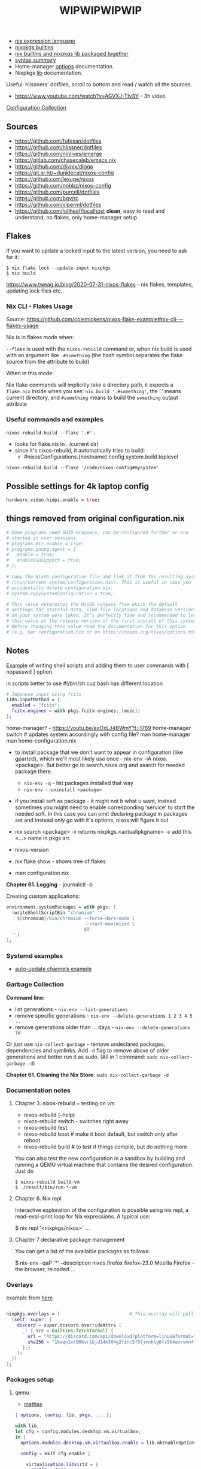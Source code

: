 #+title: WIPWIPWIPWIP

- [[https://nixos.org/manual/nix/stable/language/index.html][nix expression language]]
- [[https://nixos.org/manual/nixos/stable/options.html][nixpkgs builtins]]
- [[https://teu5us.github.io/nix-lib.html][nix builtins and nixpkgs lib packaged together]]
- [[https://nixos.org/manual/nixos/stable/index.html#sec-nix-syntax-summary][syntax summary]]
- Home-manager [[https://nix-community.github.io/home-manager/options.html][options]] documentation.
- Nixpkgs [[https://nixos.org/manual/nixpkgs/stable][lib]] documentation.

Useful: hlissners' dotfiles, scroll to bottom and read / watch all the sources.

- https://www.youtube.com/watch?v=AGVXJ-TIv3Y - 3h video

[[https://nixos.wiki/wiki/Configuration_Collection][Configuration Collection]]

** Sources
- https://github.com/fufexan/dotfiles
- https://github.com/hlissner/dotfiles
- https://github.com/ninlives/emerge
- https://gitlab.com/chasecaleb/emacs.nix
- https://github.com/divnix/digga
- https://git.sr.ht/~dunklecat/nixos-config
- https://github.com/lexuge/nixos
- https://github.com/nobbz/nixos-config
- https://github.com/purcell/dotfiles
- https://github.com/bqv/rc
- https://github.com/viperml/dotfiles
- [[https://github.com/jollheef/localhost]] *clean*, easy to read and understand, no
  flakes, only home-manager setup

** Flakes
If you want to update a locked input to the latest version, you need to ask for
it:

: $ nix flake lock --update-input nixpkgs
: $ nix build

https://www.tweag.io/blog/2020-07-31-nixos-flakes - nix flakes, templates,
updating lock files etc..

*** Nix CLI - Flakes Usage
Source: https://github.com/colemickens/nixos-flake-example#nix-cli---flakes-usage

Nix is in flakes mode when:

 ~--flake~ is used with the ~nixos-rebuild~ command or, when nix build is used with
 an argument like ~.#something~ (the hash symbol separates the flake source from
 the attribute to build)

When in this mode:

 Nix flake commands will implicitly take a directory path, it expects a
 ~flake.nix~ inside when you see: ~nix build '.#something'~, the '.' means current
 directory, and ~#something~ means to build the ~something~ output attribute

*** Useful commands and examples

~nixos-rebuild build --flake '.#'~ :
- looks for flake.nix in . (current dir)
- since it's nixos-rebuild, it automatically tries to build:
  - #nixosConfigurations.{hostname}.config.system.build.toplevel

: nixos-rebuild build --flake '/code/nixos-config#mysystem'

** Possible settings for 4k laptop config
#+begin_src nix
hardware.video.hidpi.enable = true;
#+end_src

** things removed from original configuration.nix
#+begin_src nix
  # Some programs need SUID wrappers, can be configured further or are
  # started in user sessions.
  # programs.mtr.enable = true;
  # programs.gnupg.agent = {
  #   enable = true;
  #   enableSSHSupport = true;
  # };

  # Copy the NixOS configuration file and link it from the resulting system
  # (/run/current-system/configuration.nix). This is useful in case you
  # accidentally delete configuration.nix.
  # system.copySystemConfiguration = true;

  # This value determines the NixOS release from which the default
  # settings for stateful data, like file locations and database versions
  # on your system were taken. It‘s perfectly fine and recommended to leave
  # this value at the release version of the first install of this system.
  # Before changing this value read the documentation for this option
  # (e.g. man configuration.nix or on https://nixos.org/nixos/options.html).

#+end_src

** Notes
[[https://github.com/ninlives/emerge/tree/ce9e1c780019c1aa5d945545de7f25ba295b9f01/impl/lego/network/switch.nix][Example]] of writing shell scripts and adding them to user commands with [
nopasswd ] option.

in scripts better to use #!/bin/sh cuz bash has different location

#+begin_src nix
# Japanese input using fcitx
i18n.inputMethod = {
  enabled = "fcitx";
  fcitx.engines = with pkgs.fcitx-engines; [mozc];
};
#+end_src

#+NAME: home-manager
#+begin_center
home-manager? - https://youtu.be/axOxLJ4BWmY?t=1769
home-manager switch # updates system accordingly with config file?
man home-manager
man home-configuration.nix
#+end_center

- to install package that we don't want to appear in configuration (like
  gparted), which we'll most likely use once - nix-env -iA nixos.<package>. But
  better go to search.nixos.org and search for needed package there.
  - ~nix-env -q~ - list packages installed that way
  - ~nix-env --uninstall <package>~
- if you install soft as package - it might not b what u want, instead sometimes
  you might need to enable corresponding 'service' to start the needed soft. In
  this case you can omit declaring package in packages set and instead only go
  with it's options, nixos will figure it out

- nix search <package> -> returns nixpkgs.<actuallpkgname> -> add this <...>
  name in pkgs arr.
- nixos-version
- nix flake show - shows tree of flakes
- man configuration.nix

*Chapter 61. Logging* - journalctl -b

Creating custom applications:
#+begin_src nix
  environment.systemPackages = with pkgs; [
    (writeShellScriptBin "chromium" ''
      ${chromium}/bin/chromium --force-dark-mode \
                               --start-maximized \
                               $@
    '')
  ];
#+end_src

*** Systemd examples
- [[https://github.com/jollheef/localhost/tree/9b968991f6f108b1c7adcd17946cf9e783f6af99/auto-update.nix][auto-update channels example]]

*** Garbage Collection
*Command line:*

- list generations - ~nix-env --list-generations~
- remove specific generations - ~nix-env --delete-generations 1 2 3 4 5 ..~
- remove generations older than ... days - ~nix-env --delete-generations 7d~

Or just use ~nix-collect-garbage~ - remove undeclared packages, dependencies and
symlinks. Add ~-d~ flag to remove above of older generations and better run it as
sudo. (All in 1 command: ~sudo nix-collect-garbage -d~)

*Chapter 61. Cleaning the Nix Store*: ~sudo nix-collect-garbage -d~
*** Documentation notes
**** Chapter 3. nixos-rebuild + testing on vm
- nixos-rebuild (--help)
- nixos-rebuild switch - switches right away
- nixos-rebuild test
- nixos-rebuild boot # make it boot default, but switch only after reboot
- nixos-rebuild build # to test if things compile, but do nothing more

You can also test the new configuration in a sandbox by building and running a
QEMU virtual machine that contains the desired configuration. Just do

: $ nixos-rebuild build-vm
: $ ./result/bin/run-*-vm

**** Chapter 6. Nix repl
#+begin_center
Interactive exploration of the configuration is possible using nix repl, a read-eval-print loop for Nix expressions. A typical use:

$ nix repl '<nixpkgs/nixos>'
...
#+end_center

**** Chapter 7 declarative package management
You can get a list of the available packages as follows:

$ nix-env -qaP '*' --description
nixos.firefox   firefox-23.0   Mozilla Firefox - the browser, reloaded
...
*** Overlays
example from [[https://github.com/matthiasbenaets/nixos-config/tree/0d8cc23b718d404c1e61738a73cc9db924b64ee8/hosts/desktop/default.nix][here]]
#+begin_src nix

  nixpkgs.overlays = [                          # This overlay will pull the latest version of Discord
    (self: super: {
      discord = super.discord.overrideAttrs (
        _: { src = builtins.fetchTarball {
          url = "https://discord.com/api/download?platform=linux&format=tar.gz";
          sha256 = "1kwqn1xr96kvrlbjd14m304g2finc5f5ljvnklg6fs5k4avrvmn4";
        };}
      );
    })
  ];

#+end_src
*** Packages setup
**** qemu
- [[https://github.com/matthiasbenaets/nixos-config/tree/0d8cc23b718d404c1e61738a73cc9db924b64ee8/modules/desktop/virtualisation/qemu.nix][mattias]]

# some example from somewhere idr
#+begin_src nix
{ options, config, lib, pkgs, ... }:

with lib;
let cfg = config.modules.desktop.vm.virtualbox;
in {
  options.modules.desktop.vm.virtualbox.enable = lib.mkEnableOption "virtualbox";

  config = mkIf cfg.enable {

    virtualisation.libvirtd = {
      enable = true;
      qemu.package = qemu_kvm;
      onBoot = "ignore";
    };

    environment.systemPackages = with pkgs; [
      # Creating an image:
      #   qemu-img create -f qcow2 disk.img
      # Creating a snapshot (don't tamper with disk.img):
      #   qemu-img create -f qcow2 -b disk.img snapshot.img
      qemu

      virtmanager
    ]; # spice-gtk ?

    user.extraGroups = [ "libvirtd" ];

    # https://github.com/ninlives/emerge/tree/ce9e1c780019c1aa5d945545de7f25ba295b9f01/impl/lego/hardware/virtualisation.nix
    # boot.binfmt.emulatedSystems = [ "aarch64-linux" ];
  };
}
#+end_src

**** dunst
[[https://github.com/matthiasbenaets/nixos-config/tree/0d8cc23b718d404c1e61738a73cc9db924b64ee8/modules/services/dunst.nix][example]]

** lack of internet questions:

#+NAME: ~/learning/fufexan/hosts/io/default.nix
#+begin_src nix
# boot.plymouth.enable = true;
environment.systemPackages = [config.boot.kernelPackages.cpupower];

environment = {
  # set channels
  etc = {
    "nix/flake-channels/system".source = inputs.self;
    "nix/flake-channels/nixpkgs".source = inputs.nixpkgs;
    "nix/flake-channels/home-manager".source = inputs.hm;
  };
};

services = {
  avahi = {
    enable = true;
    nssmdns = true;
    publish.enable = true;
    publish.domain = true;
    publish.userServices = true;
  };

  openssh = {
    enable = true;
    useDns = true;
  };

  resolved.enable = true;

  tailscale.enable = true;
};

zramSwap.enable = true;
#+end_src

Is it a nix repl here? - ~/learning/fufexan/pkgs/repl/default.nix

** Todo / to check
*** To setup [0/9]
**** TODO setup openvpn
**** TODO setup tdlib
**** TODO setup mu4e
**** TODO setup node
**** TODO Setup nix img

~/learning/fufexan/modules/iso.nix

#+NAME: lexuge dots
#+begin_src nix
niximg = self.nixosConfigurations.niximg.config.system.build.isoImage;
#+end_src

Shell scripts:
- https://github.com/jollheef/localhost#installation
- https://github.com/LEXUGE/nixos/blob/master/install.sh
- https://github.com/Ninlives/emerge/blob/master/def/default.nix#L28
- [[file:~/learning/emerge/impl/echo/image.nix][another example]]

**** TODO Setup other nix settings
~/learning/calebchase/nixos-config/nixos/nix.nix - good example

#+begin_src nix
supportedFeatures = ["nixos-test" "benchmark" "kvm" "big-parallel"];

# This is just a representation of the nix default
nix.systemFeatures = [ "nixos-test" "benchmark" "big-parallel" "kvm" ];

# nix.settings.system-features =
#   [ "benchmark" "big-parallel" "kvm" "nixos-test" "recursive-nix" ];
nix.settings.experimental-features =
  [ "recursive-nix" "flakes" "nix-command" ];
nix.settings.flake-registry = pkgs.writeText "flake-empty.json"
  (builtins.toJSON {
    flakes = [ ];
    version = 2;
  });
#+end_src

**** TODO Setup theme
Learn 'modules/themes' dir in hlissners' dots \+ also check [[https://github.com/ninlives/emerge/tree/ce9e1c780019c1aa5d945545de7f25ba295b9f01/impl/lego/hardware/boot.nix][this]] boot theming
file +
: boot.loader.grub.fontSize = 72;

possible home-manager options:

- [ ] also move some font and maybe other theme-related configs out from
  hyprland.nix file, cuz for now there are plenty of unrelated to hypr
  things in there.

#+begin_src nix
# XXX: customize theme for different one / custom, and cursor as well
pointerCursor = {
  name = "Dracula-cursors";
  package = pkgs.dracula-theme;
  size = 16;
};
# NixOS uses location below for default wallpaper, so below you can source it from wherever you want
# file.".config/wall".source = ../modules/themes/wall;
#+end_src

GTK theming setup example:
#+begin_src nix
gtk = {
  enable =   true;
  theme = {
    name = "Dracula";
    package = pkgs.dracula-theme;
  };
  iconTheme = {
    name = "Papirus-Dark";
    package = pkgs.papirus-icon-theme;
  };
  font = {
    # or FiraCode Nerd Font Mono Medium
    name = "JetBrains Mono Medium";
  };
};
#+end_src

And another [[https://github.com/jollheef/localhost/tree/9b968991f6f108b1c7adcd17946cf9e783f6af99/home-manager.nix][example]]:
#+begin_src nix
    gtk = {
      enable = true;
      theme.name = "Adwaita-dark";
      font.name = "Ubuntu 12";
      iconTheme = {
        name = "Adwaita";
        package = pkgs.gnome3.adwaita-icon-theme;
      };
      gtk2.extraConfig = ''
        gtk-cursor-theme-name = capitaine-cursors;
      '';
      gtk3.extraConfig = { gtk-cursor-theme-name = "capitaine-cursors"; };
    };
#+end_src

home.pointerCursor
#+begin_src nix
# This will set cursor systemwide so applications can not choose their own
pointerCursor = {
  name = "Dracula-cursors";
  package = pkgs.dracula-theme;
  size = 16;
};
#+end_src

Fonts [[https://github.com/ninlives/emerge/tree/ce9e1c780019c1aa5d945545de7f25ba295b9f01/impl/lego/ui/fonts.nix][example]].

  environment.systemPackages = with pkgs; [
    glib
    gsettings-desktop-schemas
    quintom-cursor-theme
  ];

**** TODO Setup easyeffects (like minihost on windows)
https://www.youtube.com/watch?v=6LbEmP1_dog

hardware -> audio module -> easyeffects app
**** TODO Try out nix-sops
[[https://samleathers.com/posts/2022-02-11-my-new-network-and-sops.html][Good article]] to start with, but find some dotfiles with example of sops usage:
- https://github.com/disassembler/network
- https://github.com/ninlives/emerge Example from [[https://github.com/ninlives/emerge][emerge]] repo: - [[https://github.com/ninlives/emerge/tree/ce9e1c780019c1aa5d945545de7f25ba295b9f01/bombe/default.nix][Defines]] it
  (follow along in this folder for file format) and [[https://github.com/ninlives/emerge/tree/ce9e1c780019c1aa5d945545de7f25ba295b9f01/impl/neko/program/qute/default.nix][imports]] it in modules. He's
  using it in his syncthing config.

[[https://github.com/Mic92/sops-nix][documentation]]

[[https://discourse.nixos.org/t/flakes-secret-configs/14638][Some discussion]] on how to store secrets in nixos repo and [[https://nixos.wiki/wiki/Comparison_of_secret_managing_schemes][comparison]] of them.

*** To fix [0/3]
- [ ] default browser not applying to emacs
- [ ] fix warframe launcher working badly

*** Backlog [0/5]
# not urgent, but most likely needed setups / fixes

**** TODO Xbox-controller setup [[https://github.com/ninlives/emerge/tree/ce9e1c780019c1aa5d945545de7f25ba295b9f01/impl/lego/service/xbox-controller.nix][example]].

**** TODO /Setup CI/:

#+NAME: source: https://github.com/LEXUGE/nixos
![Build customized NixOS LiveCD ISO](https://github.com/LEXUGE/nixos/workflows/Build%20customized%20NixOS%20LiveCD%20ISO/badge.svg) ![Nix Flake Check](https://github.com/LEXUGE/nixos/workflows/Nix%20Flake%20Check/badge.svg) ![Release status](https://img.shields.io/github/v/release/LEXUGE/nixos.svg)
**** TODO Setup [[https://wiki.hyprland.org/Nix/#cachix][cachix]] for hyprland
**** TODO (maybe) setup transmission, discourse, wireguard?
search for those keywords in other ppls dots

# wireguard.enable = true; # migrate from openvpn to wireguard
# transmission.enable = true; # bittorrent client - https://transmissionbt.com/
**** TODO maybe setup [[https://github.com/kennylevinsen/greetd][greetd]] login manager?
https://wiki.archlinux.org/title/Greetd
** TODO unsorted
*** Documentation
- https://teu5us.github.io/nix-lib.html - nix builtins and nixpkgs lib packaged
  together
- syntax summary - https://nixos.org/manual/nixos/stable/index.html#sec-nix-syntax-summary
- https://nixos.org/manual/nixos/stable/options.html - nixpkgs builtins
- nix language - https://nixos.org/manual/nix/stable/expressions/language-operators.html

*Sources*:
- https://www.youtube.com/watch?v=AGVXJ-TIv3Y - 3h video

*** Chapter 3
- nixos-rebuild (--help)
- nixos-rebuild switch - switches right away
- nixos-rebuild test
- nixos-rebuild boot # make it boot default, but switch only after reboot
- nixos-rebuild build # to test if things compile, but do nothing more

If you have a machine that supports hardware virtualisation, you can also test
the new configuration in a sandbox by building and running a QEMU virtual
machine that contains the desired configuration. Just do

: $ nixos-rebuild build-vm
: $ ./result/bin/run-*-vm

*How to know whether my machine supports it or not?*

*** Chapter 6
#+begin_center
Interactive exploration of the configuration is possible using nix repl, a read-eval-print loop for Nix expressions. A typical use:

$ nix repl '<nixpkgs/nixos>'
...
#+end_center

*** Chapter 7 declarative package management
You can get a list of the available packages as follows:

$ nix-env -qaP '*' --description
nixos.firefox   firefox-23.0   Mozilla Firefox - the browser, reloaded
...


*7.1.1* - customising package. Install emacs 29 with native-comp, wayland and gtk

*** Todo
rewrite config using nesting (chapter 6), set up modularity (6.3)

enable flakes:
#+begin_src nix (configuration.nix)
{ pkgs, ... }: {
  nix.settings.experimental-features = [ "nix-command" "flakes" ];
}
#+end_src

services.xserver.videoDrivers = [ "nvidia" ]; ? (10.3)

#+NAME: 12.1.2
hardware.opengl.extraPackages = [
  intel-compute-runtime
];

#+NAME: home-manager
#+begin_center
home-manager? - https://youtu.be/axOxLJ4BWmY?t=1769
home-manager switch # updates system accordingly with config file?
man home-manager
man home-configuration.nix
#+end_center

https://nixos.org/learn.html -> scroll down till u c 'nix manual' / 'nixpkgs
manual' / 'nixos manual'

: security.sudo.enable = fales; ?? (security.doas.enable = true;)

Setup [[https://wiki.hyprland.org/Nix/#cachix][cachix]] for hyprland

Look through these configs:
- hlissner listed:
  - https://github.com/LEXUGE/nixos
  - https://github.com/bqv/rc
  - https://git.sr.ht/~dunklecat/nixos-config/tree
  - https://github.com/purcell/dotfiles
- https://github.com/MatthiasBenaets/nixos-config
- https://github.com/viperML/dotfiles ( and dots he has in 'resources' section )

*** 3h video notes
- to install package that we don't want to appear in configuration (like
  gparted), which we'll most likely use once - nix-env -iA nixos.<package>. But
  better go to search.nixos.org and search for needed package there.
  - ~nix-env -q~ - list packages installed that way
  - ~nix-env --uninstall <package>~
- if you install soft as package - it might not b what u want, instead sometimes
  you might need to enable corresponding 'service' to start the needed soft. In
  this case you can omit declaring package in packages set and instead only go
  with it's options, nixos will figure it out
- variables example: https://youtu.be/AGVXJ-TIv3Y?t=4207
- https://youtu.be/AGVXJ-TIv3Y?t=6764 - dotfiles, home-manager standalone
  setup + .doom.d copying?? + declarative way of configuring things (again..
  why???)
- xsession (cursor) setup example - https://youtu.be/AGVXJ-TIv3Y?t=10201
- gtk setup example - https://youtu.be/AGVXJ-TIv3Y?t=10201
- overlay example - https://youtu.be/AGVXJ-TIv3Y?t=10361
- bluetooth setup example - https://youtu.be/AGVXJ-TIv3Y?t=10361

**** Garbage Collection
*Command line:*

- list generations - ~nix-env --list-generations~
- remove specific generations - ~nix-env --delete-generations 1 2 3 4 5 ..~
- remove generations older than ... days - ~nix-env --delete-generations 7d~

Or just use ~nix-collect-garbage~ - remove undeclared packages, dependencies and
symlinks. Add ~-d~ flag to remove above of older generations and better run it as
sudo. (All in 1 command: ~sudo nix-collect-garbage -d~)

- Optimize store - ~nix-store --gc~
**** Flakes
nix flake update

sudo nixos-rebuild switch --flake .#<user> (is it possitle to omit last part and
use some 'default'?)

*** Notes
*Chapter 61. Clening the Nix Store*: ~sudo nix-collect-gargabe (-d)~

nix search <package> -> returns nixpkgs.<actuallpkgname> -> add this <...> name
in pkgs arr.

nixos-version

nix flake show - shows tree of flakes

man configuration.nix

'Declared by:' <nixpkgs/nixos/modules/system/boot/binfmt.nix> -> this source can
be viewd at https://github.com/NixOS/nixpkgs in 'nixos' folder

nixos.org -> search -> either search for package or options (top bar)

nixos.wiki

in scripts better to use #!/bin/sh cuz bash has different location

Overlay example: https://youtu.be/0p9_AqHWynw?t=201 and https://youtu.be/0p9_AqHWynw?t=215

Home-manager setup example: https://youtu.be/0p9_AqHWynw?t=311

*Chapter 61. Logging* - journalctl -b
*** Todo sources
Configurations ([[https://nixos.wiki/wiki/Configuration_Collection][list of example configurations]]):
- https://github.com/viperML/dotfiles
- https://github.com/fufexan/dotfiles
